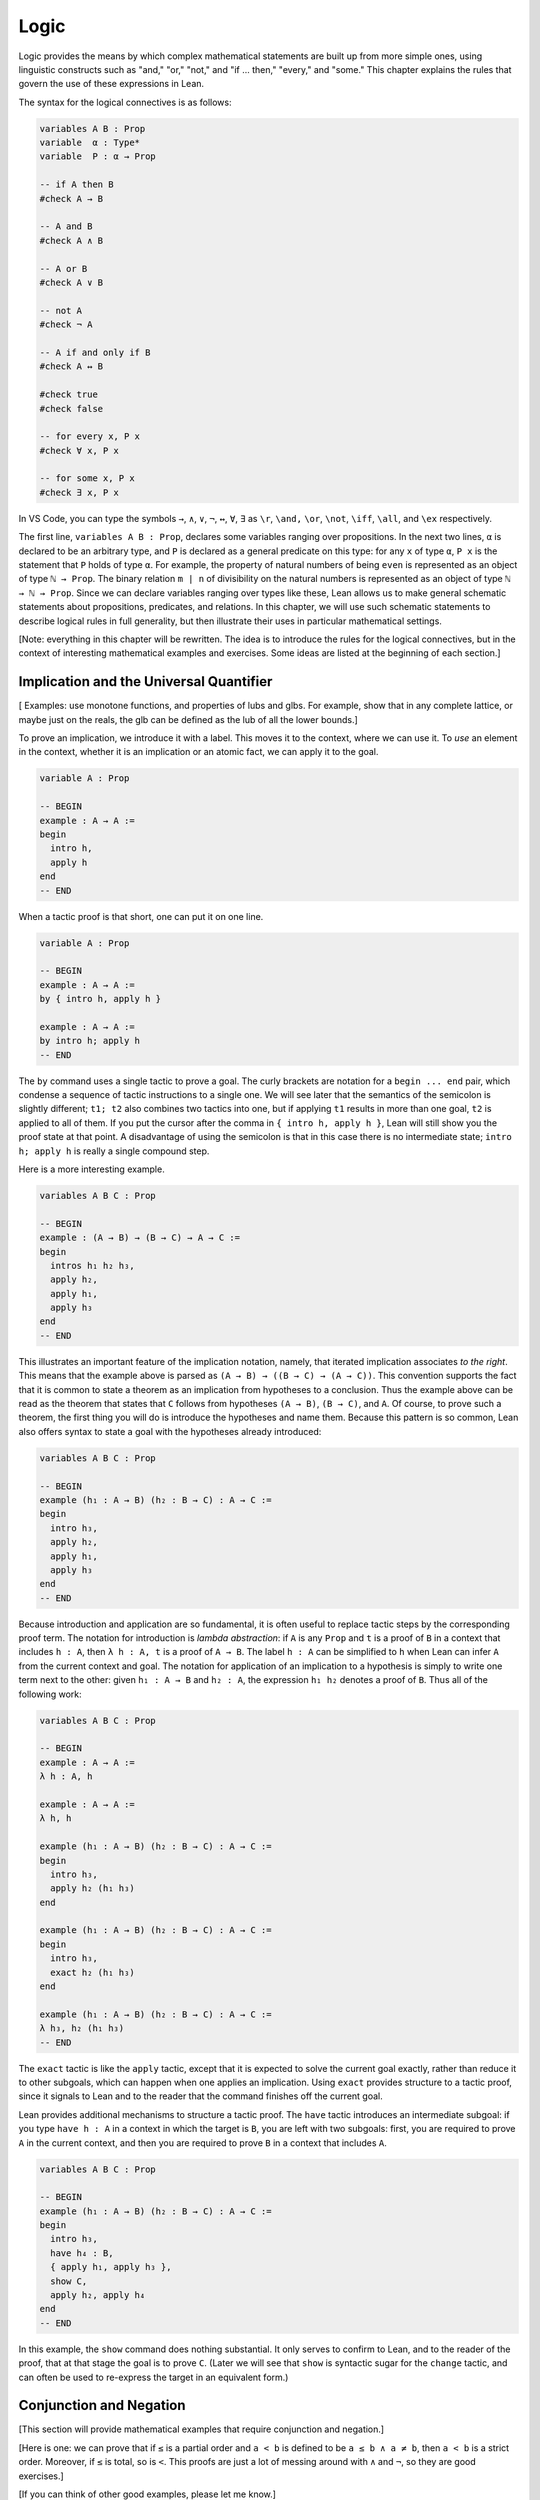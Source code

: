 .. _logic:

Logic
=====

Logic provides the means by which complex mathematical statements are
built up from more simple ones, using linguistic constructs such as
"and," "or," "not," and "if ... then," "every," and "some."
This chapter explains the rules that govern the use of these
expressions in Lean.

The syntax for the logical connectives is as follows:

.. code-block:: lean

    variables A B : Prop
    variable  α : Type*
    variable  P : α → Prop

    -- if A then B
    #check A → B

    -- A and B
    #check A ∧ B

    -- A or B
    #check A ∨ B

    -- not A
    #check ¬ A

    -- A if and only if B
    #check A ↔ B

    #check true
    #check false

    -- for every x, P x
    #check ∀ x, P x

    -- for some x, P x
    #check ∃ x, P x

In VS Code, you can type the symbols ``→``, ``∧``, ``∨``, ``¬``, ``↔``, ``∀``, ``∃`` as ``\r``, ``\and,`` ``\or``, ``\not``, ``\iff``, ``\all``, and ``\ex`` respectively.

The first line, ``variables A B : Prop``, declares some variables
ranging over propositions.
In the next two lines, ``α`` is declared to be an arbitrary type,
and ``P`` is declared as a general predicate on this type:
for any ``x`` of type ``α``, ``P x`` is the statement that ``P``
holds of type ``α``.
For example, the property of natural numbers of being ``even``
is represented as an object of type ``ℕ → Prop``.
The binary relation ``m ∣ n`` of divisibility on the natural numbers
is represented as an object of type ``ℕ → ℕ → Prop``.
Since we can declare variables ranging over types like these,
Lean allows us to make general schematic statements about
propositions, predicates, and relations.
In this chapter,
we will use such schematic statements to describe
logical rules in full generality,
but then illustrate their uses in particular mathematical settings.

[Note: everything in this chapter will be rewritten.
The idea is to introduce the rules for the logical connectives,
but in the context of interesting mathematical examples
and exercises.
Some ideas are listed at the beginning of each section.]


.. _using_implication_and_the_universal_quantifier:

Implication and the Universal Quantifier
----------------------------------------

[ Examples: use monotone functions, and properties of lubs and glbs.
For example, show that in any complete lattice,
or maybe just on the reals,
the glb can be defined as the lub of all the lower bounds.]

To prove an implication, we introduce it with a label.
This moves it to the context, where we can use it.
To *use* an element in the context,
whether it is an implication or an atomic fact,
we can apply it to the goal.

.. code-block:: lean

    variable A : Prop

    -- BEGIN
    example : A → A :=
    begin
      intro h,
      apply h
    end
    -- END

When a tactic proof is that short, one can put it on one line.

.. code-block:: lean

    variable A : Prop

    -- BEGIN
    example : A → A :=
    by { intro h, apply h }

    example : A → A :=
    by intro h; apply h
    -- END

The ``by`` command uses a single tactic to prove a goal.
The curly brackets are notation for a ``begin ... end`` pair,
which condense a sequence of tactic instructions to a single one.
We will see later that the semantics of the semicolon is slightly different;
``t1; t2`` also combines two tactics into one,
but if applying ``t1`` results in more than one goal, ``t2`` is applied
to all of them.
If you put the cursor after the comma in ``{ intro h, apply h }``,
Lean will still show you the proof state at that point.
A disadvantage of using the semicolon is that in this case
there is no intermediate state;
``intro h; apply h`` is really a single compound step.

Here is a more interesting example.

.. code-block:: lean

    variables A B C : Prop

    -- BEGIN
    example : (A → B) → (B → C) → A → C :=
    begin
      intros h₁ h₂ h₃,
      apply h₂,
      apply h₁,
      apply h₃
    end
    -- END

This illustrates an important feature of
the implication notation, namely,
that iterated implication associates *to the right*.
This means that the example above is parsed as ``(A → B) → ((B → C) → (A → C))``.
This convention supports the fact that it is common to state
a theorem as an implication from hypotheses to a conclusion.
Thus the example above can be read as the theorem that states that
``C`` follows from hypotheses ``(A → B)``, ``(B → C)``, and  ``A``.
Of course, to prove such a theorem,
the first thing you will do is introduce the hypotheses and name them.
Because this pattern is so common,
Lean also offers syntax to state a goal
with the hypotheses already introduced:

.. code-block:: lean

    variables A B C : Prop

    -- BEGIN
    example (h₁ : A → B) (h₂ : B → C) : A → C :=
    begin
      intro h₃,
      apply h₂,
      apply h₁,
      apply h₃
    end
    -- END

Because introduction and application are so fundamental,
it is often useful to replace tactic steps by the
corresponding proof term.
The notation for introduction is *lambda abstraction*:
if ``A`` is any ``Prop`` and ``t`` is a proof of ``B``
in a context that includes ``h : A``,
then ``λ h : A, t`` is a proof of ``A → B``.
The label ``h : A`` can be simplified to ``h`` when
Lean can infer ``A`` from the current context and goal.
The notation for application of an implication to a hypothesis
is simply to write one term next to the other:
given ``h₁ : A → B`` and ``h₂ : A``, the expression
``h₁ h₂`` denotes a proof of ``B``.
Thus all of the following work:

.. code-block:: lean

    variables A B C : Prop

    -- BEGIN
    example : A → A :=
    λ h : A, h

    example : A → A :=
    λ h, h

    example (h₁ : A → B) (h₂ : B → C) : A → C :=
    begin
      intro h₃,
      apply h₂ (h₁ h₃)
    end

    example (h₁ : A → B) (h₂ : B → C) : A → C :=
    begin
      intro h₃,
      exact h₂ (h₁ h₃)
    end

    example (h₁ : A → B) (h₂ : B → C) : A → C :=
    λ h₃, h₂ (h₁ h₃)
    -- END

The ``exact`` tactic is like the ``apply`` tactic,
except that it is expected to solve the current goal exactly,
rather than reduce it to other subgoals,
which can happen when one applies an implication.
Using ``exact`` provides structure to a tactic proof,
since it signals to Lean and to the reader that
the command finishes off the current goal.

Lean provides additional mechanisms to structure a tactic proof.
The ``have`` tactic introduces an intermediate subgoal:
if you type ``have h : A`` in a context in which the target is ``B``,
you are left with two subgoals:
first, you are required to prove ``A`` in the current context,
and then you are required to prove ``B`` in a context that includes ``A``.

.. code-block:: lean

    variables A B C : Prop

    -- BEGIN
    example (h₁ : A → B) (h₂ : B → C) : A → C :=
    begin
      intro h₃,
      have h₄ : B,
      { apply h₁, apply h₃ },
      show C,
      apply h₂, apply h₄
    end
    -- END

In this example, the ``show`` command does nothing substantial.
It only serves to confirm to Lean,
and to the reader of the proof,
that at that stage the goal is to prove ``C``.
(Later we will see that ``show`` is syntactic sugar for the ``change`` tactic,
and can often be used to re-express the target in an
equivalent form.)


.. _using_conjunction_and_negation:

Conjunction and Negation
------------------------

[This section will provide mathematical examples that require conjunction and negation.]

[Here is one: we can prove that if ``≤`` is a partial order and ``a < b`` is defined to be ``a ≤ b ∧ a ≠ b``, then ``a < b`` is a strict order. Moreover, if ``≤`` is total, so is ``<``. This proofs are just a lot of messing around with ``∧`` and ``¬``, so they are good exercises.]

[If you can think of other good examples, please let me know.]

Let's move on to "and," otherwise known as *conjunction*.
Given a target of ``A ∧ B,`` the ``split`` tactic reduces the current
goal to the two goals of proving ``A`` and ``B``,
respectively, each in the same context.
On the other hand, given ``h : A ∧ B`` as a *hypothesis*,
the expressions ``h.1`` and ``h.2`` provide proofs of ``A`` and ``B``, respectively.

.. code-block:: lean

    variables A B : Prop

    -- BEGIN
    example : A ∧ B → B ∧ A :=
    begin
      intro h,
      split,
      apply h.2,
      apply h.1
    end
    -- END

The notations ``h.1`` and ``h.2`` are instances of Lean's general
projection notation.
As we will see, it can be used in lots of situations where
an object or hypothesis represent and amalgamation.

Instead of using the ``split`` tactic,
we can use Lean's *anonymous constructor notation*
``⟨..., ..., ...⟩`` to tell Lean to put together the object
we want. You can type the corner brackets with ``\<`` and ``\>``.

.. code-block:: lean

    variables A B : Prop

    -- BEGIN
    example : A ∧ B → B ∧ A :=
    begin
      intro h,
      exact ⟨h.2, h.1⟩
    end
    -- END

Just as anonymous constructors provide a general
swiss-army-knife for putting together proofs and data,
the ``cases`` tactic provides a general methods
of *decomposing* proofs and data.
In the next example, it decomposes ``h : A ∧ B`` into
the two hypotheses ``h₁: A`` and ``h₂ : B``.

.. code-block:: lean

    variables A B : Prop

    -- BEGIN
    example : A ∧ B → B ∧ A :=
    begin
      intro h,
      cases h with h₁ h₂,
      exact ⟨h₂, h₁⟩
    end
    -- END

*Mathlib* provides a tactic, ``rintros``, that combines the
``intro`` and ``cases`` steps into one.
Because it is not a core Lean tactic, we need to add
the line ``import tactic`` to the top of the file.
The *pattern* ``⟨h₁, h₂⟩`` provides names for the hypotheses
that are introduced.

.. code-block:: lean

    import tactic

    variables A B : Prop

    example : A ∧ B → B ∧ A :=
    begin
      rintros ⟨h₁, h₂⟩,
      exact ⟨h₂, h₁⟩
    end

In fact, the use of lambda abstraction in a Lean expression
also supports this sort of pattern matching,

.. code-block:: lean

    variables A B : Prop

    -- BEGIN
    example : A ∧ B → B ∧ A :=
    λ ⟨h₁, h₂⟩, ⟨h₂, h₁⟩
    -- END

Even when writing tactic proofs,
it is often useful to use short proof terms like this
to finish off a subgoal,
for example, using the ``exact`` tactic.

According to Lean's parsing rules,
conjunction associates to the right,
so ``A ∧ B ∧ C`` is the same as ``A ∧ (B ∧ C)``.
The ``rintros`` tactic allows for more complex nested
patterns to decompose a hypothesis like this.
(The "r" stands for "recursive.")
Similarly, the ``rcases`` tactic,
like the ``cases`` tactic,
can be used to decompose a hypothesis
that is already introduced.

.. code-block:: lean

    import tactic

    variables A B C D : Prop

    -- BEGIN
    example : A ∧ (B ∧ C) ∧ D → (B ∧ D) ∧ A :=
    begin
      rintros ⟨h₁, ⟨h₂, _⟩, h₃⟩,
      exact ⟨⟨h₂, h₃⟩, h₁⟩
    end

    example (h : A ∧ (B ∧ C) ∧ D) : (B ∧ D) ∧ A :=
    begin
      rcases h with ⟨h₁, ⟨h₂, _⟩, h₃⟩,
      exact ⟨⟨h₂, h₃⟩, h₁⟩
    end
    -- END

This example illustrates another nice bit of Lean syntax:
you can use the underscore symbol as an *anonymous label*
to avoid naming a hypothesis or piece of data that you
do not need to refer to later on.
(We will see that the underscore has multiple uses and meanings in Lean.)

We will close this section with a discussion of *negation* and *falsity*.
In Lean, ``¬ A`` is defined to be ``A → false``.
This makes sense if you think of ``¬ A`` as equivalent to
the statement "if ``A`` is true, then ``2 + 2 = 5``,"
where ``2 + 2 = 5`` is a prototypical falsehood.
An advantage to this definition is that Lean can unfold the definition
when necessary,
so that introduction and application work the same way for negation
as they do for implication.

.. code-block:: lean

    variables A B : Prop

    -- BEGIN
    example : (A → B) → ¬ B → ¬ A :=
    begin
      intros h₁ h₂ h₃,
      apply h₂,
      apply h₁,
      apply h₃
    end
    -- END

This proof may look familiar:
it is exactly the same proof we used to establish ``(A → B) → (B → C) → A → C``.
We can see that the example above is an instance of the general
result by naming the general result and then applying it:

.. code-block:: lean

    variables A B C : Prop

    -- BEGIN
    theorem impl_compose : (A → B) → (B → C) → A → C :=
    λ h₁ h₂ h₃, h₂ (h₁ h₃)

    example : (A → B) → ¬ B → ¬ A :=
    by apply impl_compose

    example : (A → B) → ¬ B → ¬ A :=
    impl_compose A B false

    example (h₁ : A → B) (h₂ : ¬ B) : ¬ A :=
    impl_compose A B false h₁ h₂
    -- END

The fact that the arguments ``A``, ``B``, and ``false`` have to be provided
in the last two examples give us an opportunity to introduce another important
feature of Lean,
namely, the ability to declare arguments as *implicit*.
In the first example, the ``apply`` command works because Lean is able to
infer the arguments from the target of the goal.
For the same reason,
we can use an underscore character to leave the arguments
implicit in the proof-term representation:

.. code-block:: lean

    variables A B C : Prop

    theorem impl_compose : (A → B) → (B → C) → A → C :=
    λ h₁ h₂ h₃, h₂ (h₁ h₃)

    -- BEGIN
    example : (A → B) → ¬ B → ¬ A :=
    impl_compose _ _ _

    example (h₁ : A → B) (h₂ : ¬ B) : ¬ A :=
    impl_compose _ _ _ h₁ h₂
    -- END

But typing underscores can be tedious,
and so Lean allows us to use curly braces to
specify that the arguments will be suppressed by default:

.. code-block:: lean

    variables A B C : Prop

    -- BEGIN
    theorem impl_compose {A B C : Prop} : (A → B) → (B → C) → A → C :=
    λ h₁ h₂ h₃, h₂ (h₁ h₃)

    example : (A → B) → ¬ B → ¬ A :=
    impl_compose

    example (h₁ : A → B) (h₂ : ¬ B) : ¬ A :=
    impl_compose h₁ h₂
    -- END

You needn't worry about the details right now.
We will have more to say about the use of implicit arguments
the next time they come up.

Given that ``¬ A`` is defined to be ``A → false``,
what can we say about ``false``?
One we have ``false`` in our context,
our swiss-army knife, the ``cases`` tactic,
can use it to establish any conclusion.
The intuition is that if we try to split on all the
ways a contradiction can come about, there aren't any,
and so the proof is done.
Alternatively, Lean has a ``contradiction`` tactic,
which tries to close a goal by finding any of a number
of types of overt contradiction in the context.

.. code-block:: lean

    variables A B : Prop

    -- BEGIN
    example : false → A :=
    by { intro h, cases h }

    example : false → A :=
    by { intro h, contradiction }

    example (h₁ : B) (h₂ : ¬ B) : A :=
    by contradiction
    -- END

.. code-block:: lean

    import tactic

    variables A B C : Prop

    example : A ∧ (A → B) → A ∧ B :=
    sorry

    example : B → (A → B) :=
    sorry

    example (h : A ∧ B → C) : A → B → C :=
    sorry

    example (h : A → B → C) : A ∧ B → C :=
    sorry

    example : (A → B) ∧ (B → C) ∧ A → C :=
    sorry

    example : A → (A → B) → (A ∧ B → C) → C :=
    sorry

    -- use rcases
    example (h : A ∧ (A → B) ∧ (A ∧ B → C)) : C :=
    sorry

    example : A → ¬ (¬ A ∧ B) :=
    sorry

    example : ¬ (A ∧ B) → A → ¬ B :=
    sorry

    example : A ∧ ¬ A → B :=
    sorry


.. _disjunction:

Disjunction
-----------

[We'll present mathematical examples where case splits
are needed, and also reasoning by cases and proof by contradiction.]

[decidability: explain why Lean cares (we can evaluate ``if x > 7 then 3 else 9``),
but then show how to ``open_local_classical``.]


.. the_existential_quantifier:

The Existential Quantifier
--------------------------

[Do some fun examples here, like divisibility and surjectivity.]

A nice example, illustrating the ``ring`` tactic:

.. code-block:: lean

    import algebra.group_power tactic.ring

    variables {α : Type*} [comm_ring α]

    def sos (x : α) := ∃ a b, x = a^2 + b^2

    theorem sos_mul {x y : α} (sosx : sos x) (sosy : sos y) : sos (x * y) :=
    begin
      rcases sosx with ⟨a, b, xeq⟩,
      rcases sosy with ⟨c, d, yeq⟩,
      use [a*c - b*d, a*d + b*c],
      rw [xeq, yeq], ring
    end

Add exercises for all of these.


Logical Equivalence
-------------------

Show how to prove ``A ↔ B``, how to use both directions, how to use it with rewrite.

